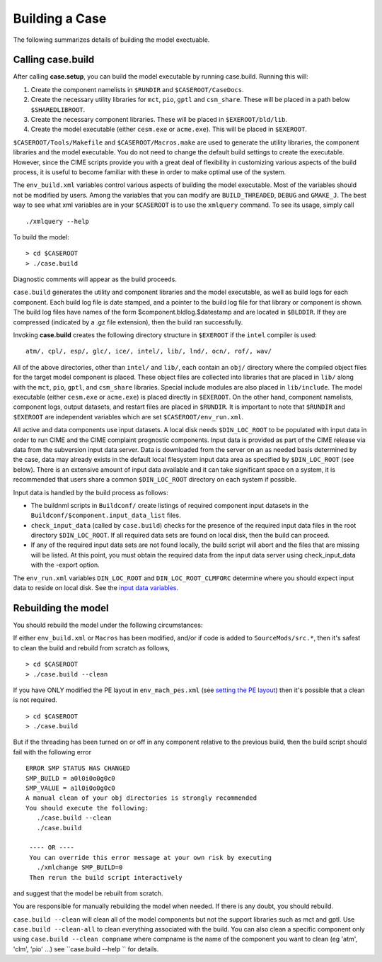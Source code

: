 .. _building-a-case:

******************
Building a Case
******************

The following summarizes details of building the model exectuable.

========================
Calling **case.build**
========================

After calling **case.setup**, you can build the model executable by running case.build. Running this will:

1. Create the component namelists in ``$RUNDIR`` and ``$CASEROOT/CaseDocs``.
2. Create the necessary utility libraries for ``mct``, ``pio``, ``gptl`` and ``csm_share``.
   These will be placed in a path below ``$SHAREDLIBROOT``.
3. Create the necessary component libraries.
   These will be placed in ``$EXEROOT/bld/lib``.
4. Create the model executable (either ``cesm.exe`` or ``acme.exe``).
   This will be placed in ``$EXEROOT``.

``$CASEROOT/Tools/Makefile`` and ``$CASEROOT/Macros.make`` are used to generate the utility libraries, the component libraries and the model executable.
You do not need to change the default build settings to create the executable.
However, since the CIME scripts provide you with a great deal of flexibility in customizing various aspects of the build process, it is useful to become familiar with these in order to make optimal use of the system.

The ``env_build.xml`` variables control various aspects of building the model executable.
Most of the variables should not be modified by users.
Among the variables that you can modify are ``BUILD_THREADED``, ``DEBUG`` and ``GMAKE_J``.
The best way to see what xml variables are in your ``$CASEROOT`` is to use the ``xmlquery`` command.
To see its usage, simply call
::

   ./xmlquery --help

To build the model:
::

   > cd $CASEROOT
   > ./case.build

Diagnostic comments will appear as the build proceeds.

``case.build`` generates the utility and component libraries and the model executable, as well as build logs for each component.
Each build log file is date stamped, and a pointer to the build log file for that library or component is shown.
The build log files have names of the form $component.bldlog.$datestamp and are located in ``$BLDDIR``.
If they are compressed (indicated by a .gz file extension), then the build ran successfully.

Invoking **case.build** creates the following directory structure in ``$EXEROOT`` if the ``intel`` compiler is used:
::

   atm/, cpl/, esp/, glc/, ice/, intel/, lib/, lnd/, ocn/, rof/, wav/

All of the above directories, other than ``intel/`` and ``lib/``, each contain an ``obj/`` directory where the compiled object files for the target model component is placed.
These object files are collected into libraries that are placed in ``lib/`` along with the ``mct``, ``pio``, ``gptl``, and ``csm_share`` libraries.
Special include modules are also placed in ``lib/include``. The model executable (either ``cesm.exe`` or ``acme.exe``) is placed directly in ``$EXEROOT``.
On the other hand, component namelists, component logs, output datasets, and restart files are placed in ``$RUNDIR``.
It is important to note that ``$RUNDIR`` and ``$EXEROOT`` are independent variables which are set ``$CASEROOT/env_run.xml``.

All active and data components use input datasets.
A local disk needs ``$DIN_LOC_ROOT`` to be populated with input data in order to run CIME and the CIME complaint prognostic components.
Input data is provided as part of the CIME release via data from the subversion input data server.
Data is downloaded from the server on an as needed basis determined by the case, data may already exists in the default local filesystem input data area as specified by ``$DIN_LOC_ROOT`` (see below).
There is an extensive amount of input data available and it can take significant space on a system, it is recommended that users share a common ``$DIN_LOC_ROOT`` directory on each system if possible.

Input data is handled by the build process as follows:

- The buildnml scripts in ``Buildconf/`` create listings of required component input datasets in the ``Buildconf/$component.input_data_list`` files.

- ``check_input_data`` (called by ``case.build``) checks for the presence of the required input data files in the root directory ``$DIN_LOC_ROOT``. If all required data sets are found on local disk, then the build can proceed.

- If any of the required input data sets are not found locally, the build script will abort and the files that are missing will be listed. At this point, you must obtain the required data from the input data server using check_input_data with the -export option.

The ``env_run.xml`` variables ``DIN_LOC_ROOT`` and ``DIN_LOC_ROOT_CLMFORC`` determine where you should expect input data to reside on local disk. See the `input data variables <http://www.cesm.ucar.edu/models/cesm2.0/external-link-here>`_.

========================
Rebuilding the model
========================

You should rebuild the model under the following circumstances:

If either ``env_build.xml`` or ``Macros`` has been modified, and/or if code is added to ``SourceMods/src.*``, then it's safest to clean the build and rebuild from scratch as follows,
::

   > cd $CASEROOT
   > ./case.build --clean

If you have ONLY modified the PE layout in ``env_mach_pes.xml`` (see `setting the PE layout <http://www.cesm.ucar.edu/models/cesm2.0/external-link-here>`_) then it's possible that a clean is not required.
::

   > cd $CASEROOT
   > ./case.build

But if the threading has been turned on or off in any component relative to the previous build, then the build script should fail with the following error
::

   ERROR SMP STATUS HAS CHANGED
   SMP_BUILD = a0l0i0o0g0c0
   SMP_VALUE = a1l0i0o0g0c0
   A manual clean of your obj directories is strongly recommended
   You should execute the following:
      ./case.build --clean
      ./case.build

    ---- OR ----
    You can override this error message at your own risk by executing
      ./xmlchange SMP_BUILD=0
    Then rerun the build script interactively

and suggest that the model be rebuilt from scratch.

You are responsible for manually rebuilding the model when needed. If there is any doubt, you should rebuild.

``case.build --clean`` will clean all of the model components but not the support libraries such as mct and gptl.
Use ``case.build --clean-all`` to clean everything associated with the build.
You can also clean a specific component only using ``case.build --clean compname`` where compname is the name of the component you want to clean (eg 'atm', 'clm', 'pio' ...) see ``case.build --help `` for details.
